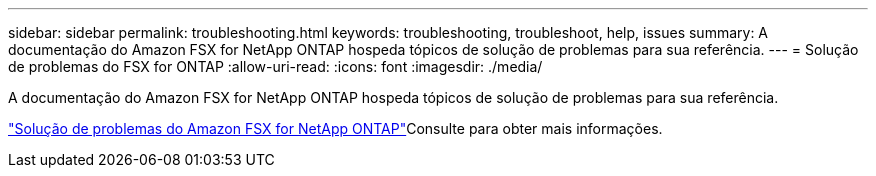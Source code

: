 ---
sidebar: sidebar 
permalink: troubleshooting.html 
keywords: troubleshooting, troubleshoot, help, issues 
summary: A documentação do Amazon FSX for NetApp ONTAP hospeda tópicos de solução de problemas para sua referência. 
---
= Solução de problemas do FSX for ONTAP
:allow-uri-read: 
:icons: font
:imagesdir: ./media/


[role="lead"]
A documentação do Amazon FSX for NetApp ONTAP hospeda tópicos de solução de problemas para sua referência.

link:https://docs.aws.amazon.com/fsx/latest/ONTAPGuide/troubleshooting.html["Solução de problemas do Amazon FSX for NetApp ONTAP"^]Consulte para obter mais informações.
